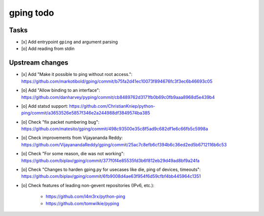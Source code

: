 **********
gping todo
**********

Tasks
=====
- [x] Add entrypoint ``gping`` and argument parsing
- [o] Add reading from stdin

Upstream changes
================
- [x] Add "Make it possible to ping without root access.": https://github.com/markotibold/gping/commit/b75fa2d41ec10073f894676fc3f3ec6b46693c05
- [o] Add "Allow binding to an interface": https://github.com/danharvey/pyping/commit/cb8489762d3171fb0b69c0fb9aaa8968d5e439b4
- [o] Add statsd support: https://github.com/ChristianKniep/python-ping/commit/a3653526e5857f346e2a244988df3849574ba385
- [o] Check "fix packet numbering bug": https://github.com/matesito/gping/commit/498c93500e35c8f5ad9c682df1e6c66fb5c5998a
- [o] Check improvements from Vijayananda Reddy: https://github.com/VijayanandaReddy/gping/commit/25ac7c8efb6cf394b6c36ed2ed5b6712116b6c53
- [o] Check "For some reason, die was not working": https://github.com/biplav/gping/commit/377f0f4e85535fd3b6f812eb29d49ad8bf9a24fa
- [o] Check "Changes to harden gping.py for usecases like die, ping of devices, timeouts": https://github.com/biplav/gping/commit/6fb9008d4ae63f954f6d59cfbf4bb445964c1351
- [o] Check features of leading non-gevent repositories (IPv6, etc.):

    - https://github.com/l4m3rx/python-ping
    - https://github.com/tomwilkie/pyping

